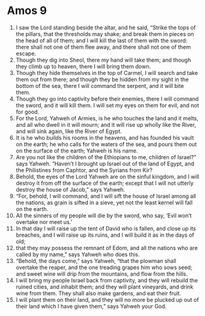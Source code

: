 ﻿
* Amos 9
1. I saw the Lord standing beside the altar, and he said, “Strike the tops of the pillars, that the thresholds may shake; and break them in pieces on the head of all of them; and I will kill the last of them with the sword: there shall not one of them flee away, and there shall not one of them escape. 
2. Though they dig into Sheol, there my hand will take them; and though they climb up to heaven, there I will bring them down. 
3. Though they hide themselves in the top of Carmel, I will search and take them out from there; and though they be hidden from my sight in the bottom of the sea, there I will command the serpent, and it will bite them. 
4. Though they go into captivity before their enemies, there I will command the sword, and it will kill them. I will set my eyes on them for evil, and not for good. 
5. For the Lord, Yahweh of Armies, is he who touches the land and it melts, and all who dwell in it will mourn; and it will rise up wholly like the River, and will sink again, like the River of Egypt. 
6. It is he who builds his rooms in the heavens, and has founded his vault on the earth; he who calls for the waters of the sea, and pours them out on the surface of the earth; Yahweh is his name. 
7. Are you not like the children of the Ethiopians to me, children of Israel?” says Yahweh. “Haven’t I brought up Israel out of the land of Egypt, and the Philistines from Caphtor, and the Syrians from Kir? 
8. Behold, the eyes of the Lord Yahweh are on the sinful kingdom, and I will destroy it from off the surface of the earth; except that I will not utterly destroy the house of Jacob,” says Yahweh. 
9. “For, behold, I will command, and I will sift the house of Israel among all the nations, as grain is sifted in a sieve, yet not the least kernel will fall on the earth. 
10. All the sinners of my people will die by the sword, who say, ‘Evil won’t overtake nor meet us.’ 
11. In that day I will raise up the tent of David who is fallen, and close up its breaches, and I will raise up its ruins, and I will build it as in the days of old; 
12. that they may possess the remnant of Edom, and all the nations who are called by my name,” says Yahweh who does this. 
13. “Behold, the days come,” says Yahweh, “that the plowman shall overtake the reaper, and the one treading grapes him who sows seed; and sweet wine will drip from the mountains, and flow from the hills. 
14. I will bring my people Israel back from captivity, and they will rebuild the ruined cities, and inhabit them; and they will plant vineyards, and drink wine from them. They shall also make gardens, and eat their fruit. 
15. I will plant them on their land, and they will no more be plucked up out of their land which I have given them,” says Yahweh your God. 
